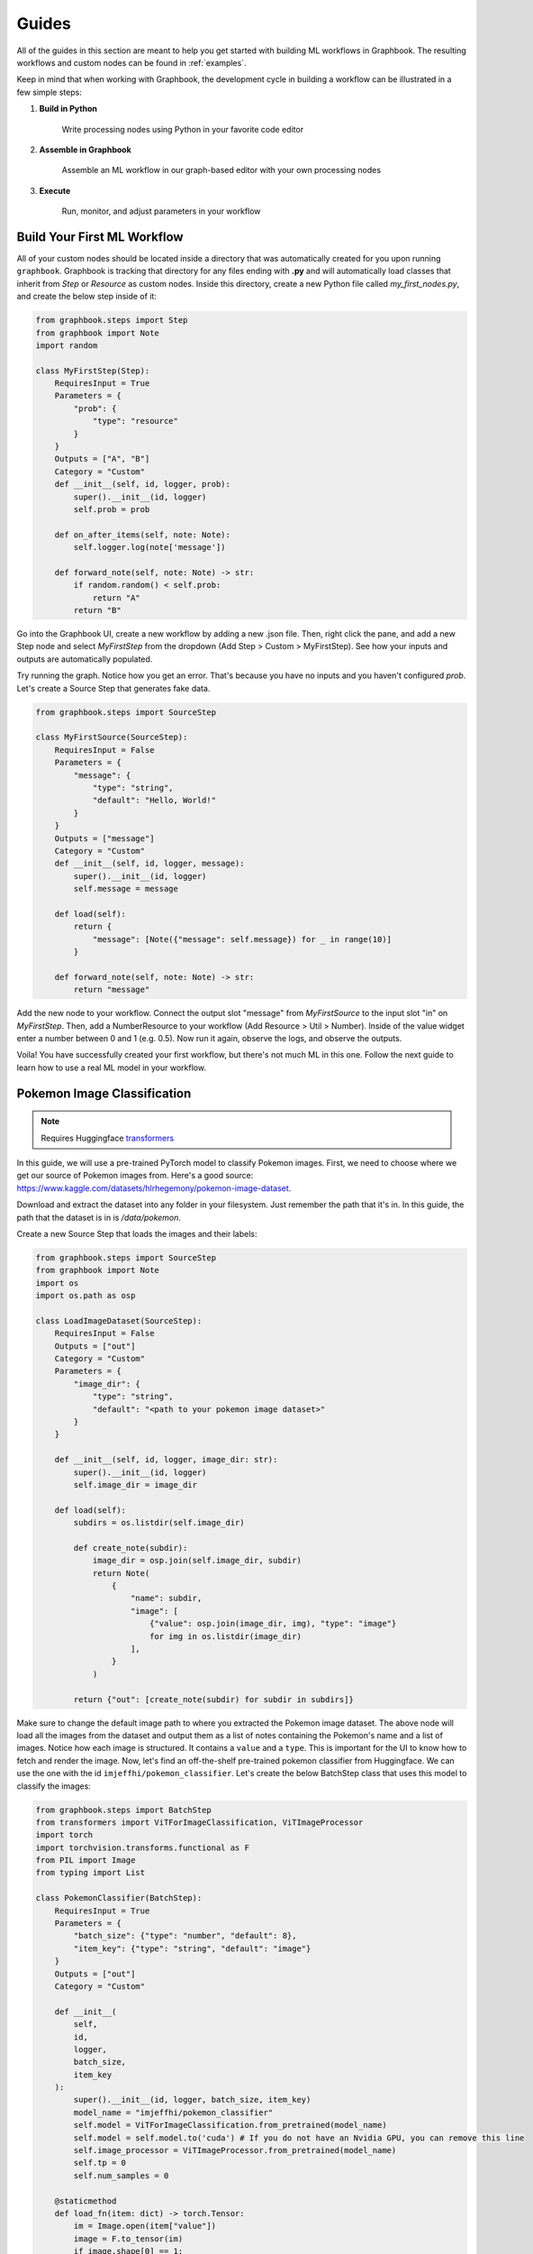 Guides
###########

All of the guides in this section are meant to help you get started with building ML workflows in Graphbook.
The resulting workflows and custom nodes can be found in :ref:`examples`.

Keep in mind that when working with Graphbook, the development cycle in building a workflow can be illustrated in a few simple steps:

#. **Build in Python**

    Write processing nodes using Python in your favorite code editor

#. **Assemble in Graphbook**

    Assemble an ML workflow in our graph-based editor with your own processing nodes

#. **Execute**

    Run, monitor, and adjust parameters in your workflow

Build Your First ML Workflow
=============================

All of your custom nodes should be located inside a directory that was automatically created for you upon running ``graphbook``.
Graphbook is tracking that directory for any files ending with **.py** and will automatically load classes that inherit from `Step` or `Resource` as custom nodes.
Inside this directory, create a new Python file called `my_first_nodes.py`, and create the below step inside of it:

.. code-block:: python

    from graphbook.steps import Step
    from graphbook import Note
    import random

    class MyFirstStep(Step):
        RequiresInput = True
        Parameters = {
            "prob": {
                "type": "resource"
            }
        }
        Outputs = ["A", "B"]
        Category = "Custom"
        def __init__(self, id, logger, prob):
            super().__init__(id, logger)
            self.prob = prob

        def on_after_items(self, note: Note):
            self.logger.log(note['message'])

        def forward_note(self, note: Note) -> str:
            if random.random() < self.prob:
                return "A"
            return "B"

Go into the Graphbook UI, create a new workflow by adding a new .json file.
Then, right click the pane, and add a new Step node and select `MyFirstStep` from the dropdown (Add Step > Custom > MyFirstStep).
See how your inputs and outputs are automatically populated.

.. image:: _static/1_first_step.png
    :alt: First Step
    :align: center

Try running the graph.
Notice how you get an error.
That's because you have no inputs and you haven't configured `prob`.
Let's create a Source Step that generates fake data.

.. code-block:: python

    from graphbook.steps import SourceStep

    class MyFirstSource(SourceStep):
        RequiresInput = False
        Parameters = {
            "message": {
                "type": "string",
                "default": "Hello, World!"
            }
        }
        Outputs = ["message"]
        Category = "Custom"
        def __init__(self, id, logger, message):
            super().__init__(id, logger)
            self.message = message

        def load(self):
            return {
                "message": [Note({"message": self.message}) for _ in range(10)]
            }

        def forward_note(self, note: Note) -> str:
            return "message"

Add the new node to your workflow.
Connect the output slot "message" from `MyFirstSource` to the input slot "in" on `MyFirstStep`.
Then, add a NumberResource to your workflow (Add Resource > Util > Number).
Inside of the value widget enter a number between 0 and 1 (e.g. 0.5).
Now run it again, observe the logs, and observe the outputs.

.. image:: _static/2_first_workflow.png
    :alt: First Workflow
    :align: center


Voila! You have successfully created your first workflow, but there's not much ML in this one. Follow the next guide to learn how to use a real ML model in your workflow.

Pokemon Image Classification
=============================

.. _transformers: https://huggingface.co/docs/transformers

.. note::
    Requires Huggingface transformers_

In this guide, we will use a pre-trained PyTorch model to classify Pokemon images.
First, we need to choose where we get our source of Pokemon images from.
Here's a good source: https://www.kaggle.com/datasets/hlrhegemony/pokemon-image-dataset.

Download and extract the dataset into any folder in your filesystem.
Just remember the path that it's in.
In this guide, the path that the dataset is in is `/data/pokemon`.

Create a new Source Step that loads the images and their labels:

.. code-block:: python

    from graphbook.steps import SourceStep
    from graphbook import Note
    import os
    import os.path as osp

    class LoadImageDataset(SourceStep):
        RequiresInput = False
        Outputs = ["out"]
        Category = "Custom"
        Parameters = {
            "image_dir": {
                "type": "string",
                "default": "<path to your pokemon image dataset>"
            }
        }

        def __init__(self, id, logger, image_dir: str):
            super().__init__(id, logger)
            self.image_dir = image_dir

        def load(self):
            subdirs = os.listdir(self.image_dir)

            def create_note(subdir):
                image_dir = osp.join(self.image_dir, subdir)
                return Note(
                    {
                        "name": subdir,
                        "image": [
                            {"value": osp.join(image_dir, img), "type": "image"}
                            for img in os.listdir(image_dir)
                        ],
                    }
                )

            return {"out": [create_note(subdir) for subdir in subdirs]}

Make sure to change the default image path to where you extracted the Pokemon image dataset.
The above node will load all the images from the dataset and output them as a list of notes containing the Pokemon's name and a list of images.
Notice how each image is structured.
It contains a ``value`` and a ``type``.
This is important for the UI to know how to fetch and render the image.
Now, let's find an off-the-shelf pre-trained pokemon classifier from Huggingface.
We can use the one with the id ``imjeffhi/pokemon_classifier``.
Let's create the below BatchStep class that uses this model to classify the images:

.. code-block:: python

    from graphbook.steps import BatchStep
    from transformers import ViTForImageClassification, ViTImageProcessor
    import torch
    import torchvision.transforms.functional as F
    from PIL import Image
    from typing import List

    class PokemonClassifier(BatchStep):
        RequiresInput = True
        Parameters = {
            "batch_size": {"type": "number", "default": 8},
            "item_key": {"type": "string", "default": "image"}
        }
        Outputs = ["out"]
        Category = "Custom"

        def __init__(
            self,
            id,
            logger,
            batch_size,
            item_key
        ):
            super().__init__(id, logger, batch_size, item_key)
            model_name = "imjeffhi/pokemon_classifier"
            self.model = ViTForImageClassification.from_pretrained(model_name)
            self.model = self.model.to('cuda') # If you do not have an Nvidia GPU, you can remove this line
            self.image_processor = ViTImageProcessor.from_pretrained(model_name)
            self.tp = 0
            self.num_samples = 0

        @staticmethod
        def load_fn(item: dict) -> torch.Tensor:
            im = Image.open(item["value"])
            image = F.to_tensor(im)
            if image.shape[0] == 1:
                image = image.repeat(3, 1, 1)
            elif image.shape[0] == 4:
                image = image[:3]
            return image

        @torch.no_grad()
        def on_item_batch(
            self, tensors: List[torch.Tensor], items: List[dict], notes: List[Note]
        ):
            extracted = self.image_processor(
                images=tensors, do_rescale=False, return_tensors="pt"
            )
            extracted = extracted.to("cuda") # Remove this if you do not have an Nvidia GPU
            predicted_id = self.model(**extracted).logits.argmax(-1)
            for t, item, note in zip(predicted_id, items, notes):
                item["prediction"] = self.model.config.id2label[t.item()]
                self.logger.log(f"Predicted {item['value']} as {item['prediction']}")
                if item["prediction"] == note["name"]:
                    self.tp += 1
                self.num_samples += 1
            if self.num_samples > 0:
                self.logger.log(f"Accuracy: {self.tp/self.num_samples:.2f}")


.. _PyTorch: https://pytorch.org/

The above node will classify the images using the pre-trained model and output the predictions while also calculating its own accuracy given the labels on the images.
It also specifies how the workers should load the images from disk onto Pytorch Tensors with the custom ``load_fn`` method which must return a PyTorch_ Tensor.
Also, notice how the PokemonClassifier has a parameter called ``item_key``.
This tells the BatchStep parent class what key should be batched upon receiving Notes.

.. warning::

    It is recommended to place each Step in its own file because when a .py is saved, it reloads all of the Step classes in that file, clearing any active outputs that could have belonged to a Step.
    But for the sake of simplicity, we have placed all of the steps in one file for this guide.

Now, go into the web UI and create a new workflow.
Add the LoadImageDataset and PokemonClassifer nodes, connect them, and step through the PokemonClassifer like so:

.. image:: _static/3_classifier_workflow.png
    :alt: Classifier Workflow
    :align: center

When we clicked on "Step" in the dialogue menu, it didn't execute through the entire dataset.
Instead, it ran a single batch of images taken from the dataset.
This is useful for debugging and testing.

In addition to limiting the number of images processed at a time, we can also filter what is fed into our PokemonClassifer node.
We can do that by filtering the pokemon by their name.
Add a node called Split (Add Step > Filtering > Split).
The node accepts a **FunctionResource** as a parameter.
Add a new Function (Add Resource > Util > Function) and write the following code inside of it:

.. code-block:: python

    def my_favorite_pokemon(note: Note) -> bool:
        return note["name"] in ["Pikachu", "Charmander", "Bulbasaur"]

Now, connect the nodes together like so:

.. image:: _static/4_workflow_with_split.png
    :alt: Workflow With Split
    :align: center

Now, when you run the workflow, you can observe that the classification only happens for Pikachu, Charmander, and Bulbasaur.

Last but not least, let's create two resource nodes that will store the model and image processor and feed it to the PokemonClassifier step.
This is important because models are heavy and we don't want to load them every time that we add a new PokemonClassifer to our workflow.
Note that the way we did it is fine for now since we're just using one of those pokemon classifier models, but normally, it is good practice to separate the model and it's execution.
The top of your PokemonClassifier node should look like this:

.. code-block:: python

    class PokemonClassifier(BatchStep):
        RequiresInput = True
        Parameters = {
            "batch_size": {"type": "number", "default": 8},
            "item_key": {"type": "string", "default": "image"},
            "model": {
                "type": "resource",
            },
            "image_processor": {
                "type": "resource",
            },
        }
        Outputs = ["out"]
        Category = "Custom"

        def __init__(
            self,
            id,
            logger,
            batch_size,
            item_key,
            model: ViTForImageClassification,
            image_processor: ViTImageProcessor,
        ):
            super().__init__(id, logger, batch_size, item_key)
            self.model = model
            self.image_processor = image_processor
            self.tp = 0
            self.num_samples = 0

    ...

Also, create two Resource classes to store the model and image processor.

.. code-block:: python

    class ViTForImageClassificationResource(Resource):
        Category = "Huggingface/Transformers"
        Parameters = {
            "model_name": {
                "type": "string",
                "description": "The name of the model to load."
            }
        }
        def __init__(self, model_name: str):
            self.model = ViTForImageClassification.from_pretrained(model_name)
            self.model = self.model.to('cuda')
            super().__init__(self.model)

        def value(self):
            return self.model

    class ViTImageProcessorResource(Resource):
        Category = "Huggingface/Transformers"
        Parameters = {
            "image_processor": {
                "type": "string",
                "description": "The name of the image processor."
            }
        }
        def __init__(self, image_processor: str):
            self.image_processor = ViTImageProcessor.from_pretrained(image_processor)
            super().__init__(self.image_processor)

        def value(self):
            return self.image_processor

Again, the reason we did this is because if we wanted to instantiate multiple PokemonClassifier steps, we can reuse the large models without consuming more of our memory.

Now, your final workflow should look like this:

.. image:: _static/5_final_classifier_workflow.png
    :alt: Final Classifier Workflow
    :align: center

Congratulations! You have successfully created a Pokemon image classifier workflow using a pre-trained model from Huggingface.
What if we need to use a model to generate outputs and supply our Notes with those outputs?
Follow the next guide to learn how.

Image Segmentation
==================

In this guide, we will use a pre-trained model, RMBG-1.4, from Bria AI downloadable from Huggingface to remove the background from images.
We can use the same dataset from the Pokemon Image Classification guide, so let's reuse the LoadImageDataset source step.

First, let's create a new Resource class that will store the RMBG-1.4 model:

.. code-block:: python

    from graphbook.resources import Resource
    from transformers import AutoModelForImageSegmentation

    class RMBGModel(Resource):
        Category = "Custom"
        Parameters = {
            "model_name": {
                "type": "string",
                "description": "The name of the image processor.",
            }
        }

        def __init__(self, model_name: str):
            super().__init__(
                AutoModelForImageSegmentation.from_pretrained(
                    model_name, trust_remote_code=True
                ).to("cuda")
            )

Then, create a new BatchStep class that uses the RMBG-1.4 model to remove the background from the images:

.. code-block:: python

    from graphbook.steps import BatchStep, SourceStep
    from graphbook import Note
    import torchvision.transforms.functional as F
    import torch.nn.functional
    import torch
    from typing import List
    from PIL import Image
    import os
    import os.path as osp

    class RemoveBackground(BatchStep):
        RequiresInput = True
        Parameters = {
            "model": {
                "type": "resource",
            },
            "batch_size": {
                "type": "number",
                "default": 8,
            },
            "item_key": {
                "type": "string",
                "default": "image",
            },
            "output_dir": {
                "type": "string",
            },
        }
        Outputs = ["out"]
        Category = "Custom"

        def __init__(
            self,
            id,
            logger,
            batch_size,
            item_key,
            output_dir,
            model: AutoModelForImageSegmentation,
        ):
            super().__init__(id, logger, batch_size, item_key)
            self.model = model
            self.output_dir = output_dir
            os.makedirs(output_dir, exist_ok=True)

        @staticmethod
        def load_fn(item: dict) -> torch.Tensor:
            im = Image.open(item["value"])
            image = F.to_tensor(im)
            if image.shape[0] == 1:
                image = image.repeat(3, 1, 1)
            elif image.shape[0] == 4:
                image = image[:3]

            return image

        @staticmethod
        def dump_fn(data: Tuple[torch.Tensor, str]):
            t, output_path = data
            dir = osp.dirname(output_path)
            os.makedirs(dir, exist_ok=True)
            img = F.to_pil_image(t)
            img.save(output_path)

        def get_output_path(self, note, input_path):
            return osp.join(self.output_dir, note["name"], osp.basename(input_path))

        @torch.no_grad()
        def on_item_batch(
            self, tensors: List[torch.Tensor], items: List[dict], notes: List[Note]
        ):
            og_sizes = [t.shape[1:] for t in tensors]

            images = [
                F.normalize(
                    torch.nn.functional.interpolate(
                        torch.unsqueeze(image, 0), size=[1024, 1024], mode="bilinear"
                    ),
                    [0.5, 0.5, 0.5],
                    [1.0, 1.0, 1.0],
                )
                for image in tensors
            ]
            images = torch.stack(images).to("cuda")
            images = torch.squeeze(images, 1)
            tup = self.model(images)
            result = tup[0][0]
            ma = torch.max(result)
            mi = torch.min(result)
            result = (result - mi) / (ma - mi)
            resized = [
                torch.squeeze(
                    torch.nn.functional.interpolate(
                        torch.unsqueeze(image, 0), size=og_size, mode="bilinear"
                    ),
                    0,
                ).cpu()
                for image, og_size in zip(result, og_sizes)
            ]
            paths = [
                self.get_output_path(note, input["value"])
                for input, note in zip(items, notes)
            ]
            removed_bg = list(zip(resized, paths))
            for path, note in zip(paths, notes):
                masks = note["masks"]
                if masks is None:
                    masks = []
                masks.append({"value": path, "type": "image"})
                note["masks"] = masks
            
            return {"removed_bg": removed_bg}

This node will generate masks of the foreground using the RMBG-1.4 model and output the resulting mask as images by saving them to disk.
See that there is one notable difference in RemoveBackground compared to PokemonClassifier.
In addition to loading data from disk, it is now dumping data to the disk, the model outputs. 
It is important that we offload this work, too, to background processes to have an efficient data pipeline.
To do this, we return a dictionary of tensors in the ``on_item_batch`` method which tells Graphbook to send the resulting items to the worker processes to be saved.
Each element inside ``removed_bg`` is sent to the ``dump_fn`` method which executes our saving under one of the worker processes.
The ``dump_fn`` method is our custom function used to save the resulting image masks to disk.

Lastly, connect your nodes like so:

.. image:: _static/6_segm_workflow.png
    :alt: Remove Background Workflow
    :align: center

Make sure to specify the output directory in the RemoveBackground node, and where your image dataset is inside the LoadImageDataset node.
Note that we use another built-in node called DumpJSONL that saves the resulting output Notes as serialized JSON lines to a file.
This is useful for us to check on our outputs later on.

If you remember that game "Who's that Pokemon?" from the Pokemon TV show, you can now play it with your friends using these generated masks!

.. note::

    More guides are coming soon!
